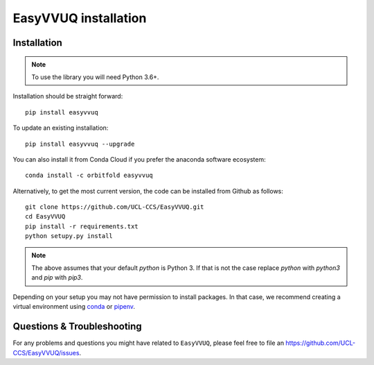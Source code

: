 .. _installation:

EasyVVUQ installation
=====================

Installation
------------

.. note:: To use the library you will need Python 3.6+.

Installation should be straight forward::

    pip install easyvvuq

To update an existing installation::

    pip install easyvvuq --upgrade
    
You can also install it from Conda Cloud if you prefer the anaconda software ecosystem::
    
    conda install -c orbitfold easyvvuq

Alternatively, to get the most current version, the code can be installed from
Github as follows::

    git clone https://github.com/UCL-CCS/EasyVVUQ.git
    cd EasyVVUQ
    pip install -r requirements.txt
    python setupy.py install

.. note:: The above assumes that your default `python` is Python 3. If 
          that is not the case replace `python` with `python3` and `pip` 
          with `pip3`.

Depending on your setup you may not have permission to install packages.
In that case, we recommend creating a virtual environment using  
`conda <https://docs.conda.io/projects/conda/en/latest/user-guide/install/>`_
or `pipenv <https://docs.pipenv.org>`_.

Questions & Troubleshooting
---------------------------

For any problems and questions you might have related to ``EasyVVUQ``, please
feel free to file an `<https://github.com/UCL-CCS/EasyVVUQ/issues>`_.
